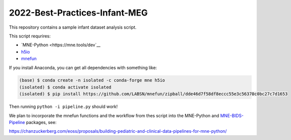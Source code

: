 2022-Best-Practices-Infant-MEG
==============================

This repository contains a sample infant dataset analysis script.

This script requrires:

- `MNE-Python <https://mne.tools/dev`__
- `h5io <https://github.com/h5io/h5io>`__
- `mnefun <https://github.com/LABSN/mnefun>`__

If you install Anaconda, you can get all dependencies with something like:

.. code-block:: console

    (base) $ conda create -n isolated -c conda-forge mne h5io
    (isolated) $ conda activate isolated
    (isolated) $ pip install https://github.com/LABSN/mnefun/zipball/dde46d7f58df8eccc55e3c56370c0bc27c7d1653

Then running ``python -i pipeline.py`` should work!

We plan to incorporate the mnefun functions and the workflow from
thes script into the MNE-Python and
`MNE-BIDS-Pipeline <https://mne.tools/mne-bids-pipeline/>`__ packages, see:

https://chanzuckerberg.com/eoss/proposals/building-pediatric-and-clinical-data-pipelines-for-mne-python/
